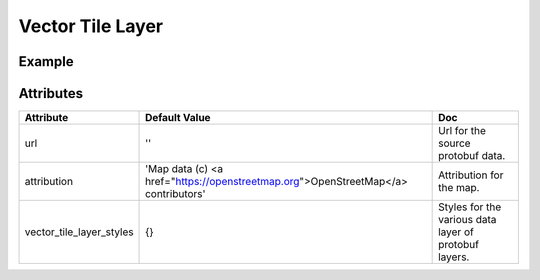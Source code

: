 Vector Tile Layer
=================

Example
-------

.. jupyter-execute::

    from ipyleaflet import Map, VectorTileLayer

    from traitlets import Unicode, Dict

    # This is a custom VectorTileLayer subclass, allowing to pass our api key to the url
    class CustomVectorTileLayer(VectorTileLayer):
        api_key = Unicode('gCZXZglvRQa6sB2z7JzL1w').tag(sync=True, o=True)

    water_style = dict(
    fill="true",
    weight=1,
    fillColor="#06cccc",
    color="#06cccc",
    fillOpacity=0.2,
    opacity=0.4,
    )

    waterway_style = dict(
        weight=1, fillColor="#2375e0", color="#2375e0", fillOpacity=0.2, opacity=0.4
    )

    admin_style = dict(
        weight=1, fillColor="pink", color="pink", fillOpacity=0.2, opacity=0.4
    )

    landcover_style = dict(
        fill="true",
        weight=1,
        fillColor="#53e033",
        color="#53e033",
        fillOpacity=0.2,
        opacity=0.4,
    )

    landuse_style = dict(
        fill="true",
        weight=1,
        fillColor="#e5b404",
        color="#e5b404",
        fillOpacity=0.2,
        opacity=0.4,
    )

    park_style = dict(
        fill="true",
        weight=1,
        fillColor="#84ea5b",
        color="#84ea5b",
        fillOpacity=0.2,
        opacity=0.4,
    )

    boundary_style = dict(
        weight=1, fillColor="#c545d3", color="#c545d3", fillOpacity=0.2, opacity=0.4
    )


    aeroway = dict(
        weight=1, fillColor="#51aeb5", color="#51aeb5", fillOpacity=0.2, opacity=0.4
    )

    road = dict(
        weight=1, fillColor="#f2b648", color="#f2b648", fillOpacity=0.2, opacity=0.4
    )

    transit = dict(
        weight=0.5, fillColor="#f2b648", color="#f2b648", fillOpacity=0.2, opacity=0.4
    )

    buildings = dict(
        fill="true",
        weight=1,
        fillColor="#2b2b2b",
        color="#2b2b2b",
        fillOpacity=0.2,
        opacity=0.4,
    )

    water_name = dict(
        weight=1, fillColor="#022c5b", color="#022c5b", fillOpacity=0.2, opacity=0.4
    )

    transportation_name = dict(
        weight=1, fillColor="#bc6b38", color="#bc6b38", fillOpacity=0.2, opacity=0.4
    )

    place = dict(
        weight=1, fillColor="#f20e93", color="#f20e93", fillOpacity=0.2, opacity=0.4
    )

    housenumber = dict(
        weight=1, fillColor="#ef4c8b", color="#ef4c8b", fillOpacity=0.2, opacity=0.4
    )

    poi = dict(weight=1, fillColor="#3bb50a", color="#3bb50a", fillOpacity=0.2, opacity=0.4)

    earth = dict(
        fill="true",
        weight=1,
        fillColor="#c0c0c0",
        color="#c0c0c0",
        fillOpacity=0.2,
        opacity=0.4,
    )

    url = 'https://tile.nextzen.org/tilezen/vector/v1/512/all/{z}/{x}/{y}.mvt?api_key={apiKey}'
    vector_tile_layer_styles = dict(
        water=water_style,
        waterway=waterway_style,
        admin=admin_style,
        andcover=landcover_style,
        landuse=landuse_style,
        park=park_style,
        boundaries=boundary_style,
        aeroway=aeroway,
        roads=road,
        transit=transit,
        buildings=buildings,
        water_name=water_name,
        transportation_name=transportation_name,
        places=place,
        housenumber=housenumber,
        pois=poi,
        earth=earth
    )

    m = Map(center=(52.204793, 360.121558), zoom=9)
    vl = CustomVectorTileLayer(url=url, vector_tile_layer_styles=vector_tile_layer_styles)
    m.add_layer(vl)
    m


Attributes
----------

=========================    =================================================================================     =====================================================
Attribute                    Default Value                                                                         Doc
=========================    =================================================================================     =====================================================
url                          ''                                                                                    Url for the source protobuf data.
attribution                  'Map data (c) <a href="https://openstreetmap.org">OpenStreetMap</a> contributors'     Attribution for the map.
vector_tile_layer_styles     {}                                                                                    Styles for the various data layer of protobuf layers.
=========================    =================================================================================     =====================================================
